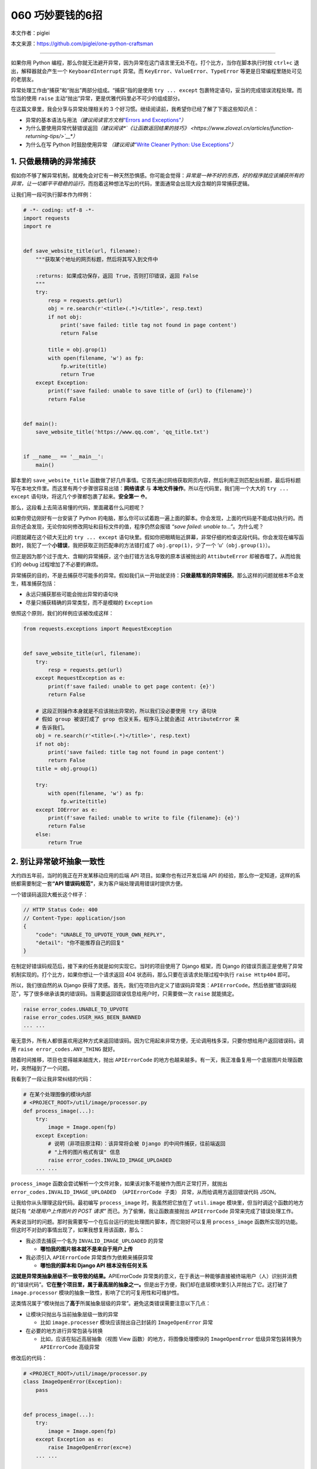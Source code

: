 060 巧妙要钱的6招
================================

本文作者：piglei

本文来源：https://github.com/piglei/one-python-craftsman

--------------

如果你用 Python
编程，那么你就无法避开异常，因为异常在这门语言里无处不在。打个比方，当你在脚本执行时按
``ctrl+c`` 退出，解释器就会产生一个 ``KeyboardInterrupt`` 异常。而
``KeyError``\ 、\ ``ValueError``\ 、\ ``TypeError``
等更是日常编程里随处可见的老朋友。

异常处理工作由“捕获”和“抛出”两部分组成。“捕获”指的是使用
``try ... except`` 包裹特定语句，妥当的完成错误流程处理。而恰当的使用
``raise`` 主动“抛出”异常，更是优雅代码里必不可少的组成部分。

在这篇文章里，我会分享与异常处理相关的 3
个好习惯。继续阅读前，我希望你已经了解了下面这些知识点：

-  异常的基本语法与用法\ *（建议阅读官方文档*\ `“Errors and
   Exceptions” <https://docs.python.org/3.6/tutorial/errors.html>`__\ *\ ）*
-  为什么要使用异常代替错误返回\ *（建议阅读\ *\ `《让函数返回结果的技巧》 <https://www.zlovezl.cn/articles/function-returning-tips/>`__\ *\ ）*
-  为什么在写 Python 时鼓励使用异常 *（建议阅读*\ `“Write Cleaner
   Python: Use
   Exceptions” <https://jeffknupp.com/blog/2013/02/06/write-cleaner-python-use-exceptions/>`__\ *\ ）*

1. 只做最精确的异常捕获
-----------------------

假如你不够了解异常机制，就难免会对它有一种天然恐惧感。你可能会觉得：\ *异常是一种不好的东西，好的程序就应该捕获所有的异常，让一切都平平稳稳的运行。*\ 而抱着这种想法写出的代码，里面通常会出现大段含糊的异常捕获逻辑。

让我们用一段可执行脚本作为样例：

.. code:: python

   # -*- coding: utf-8 -*-
   import requests
   import re


   def save_website_title(url, filename):
       """获取某个地址的网页标题，然后将其写入到文件中
       
       :returns: 如果成功保存，返回 True，否则打印错误，返回 False
       """
       try:
           resp = requests.get(url)
           obj = re.search(r'<title>(.*)</title>', resp.text)
           if not obj:
               print('save failed: title tag not found in page content')
               return False

           title = obj.grop(1)
           with open(filename, 'w') as fp:
               fp.write(title)
               return True
       except Exception:
           print(f'save failed: unable to save title of {url} to {filename}')
           return False


   def main():
       save_website_title('https://www.qq.com', 'qq_title.txt')


   if __name__ == '__main__':
       main()

脚本里的 ``save_website_title``
函数做了好几件事情。它首先通过网络获取网页内容，然后利用正则匹配出标题，最后将标题写在本地文件里。而这里有两个步骤很容易出错：\ **网络请求**
与 **本地文件操作**\ 。所以在代码里，我们用一个大大的 ``try ... except``
语句块，将这几个步骤都包裹了起来。\ **安全第一** ⛑。

那么，这段看上去简洁易懂的代码，里面藏着什么问题呢？

如果你旁边刚好有一台安装了 Python
的电脑，那么你可以试着跑一遍上面的脚本。你会发现，上面的代码是不能成功执行的。而且你还会发现，无论你如何修改网址和目标文件的值，程序仍然会报错
*“save failed: unable to…”*\ 。为什么呢？

问题就藏在这个硕大无比的 ``try ... except``
语句块里。假如你把眼睛贴近屏幕，非常仔细的检查这段代码。你会发现在编写函数时，我犯了一个\ **小错误**\ ，我把获取正则匹配串的方法错打成了
``obj.grop(1)``\ ，少了一个 ‘u’（\ ``obj.group(1)``\ ）。

但正是因为那个过于庞大、含糊的异常捕获，这个由打错方法名导致的原本该被抛出的
``AttibuteError`` 却被吞噬了。从而给我们的 debug
过程增加了不必要的麻烦。

异常捕获的目的，不是去捕获尽可能多的异常。假如我们从一开始就坚持：\ **只做最精准的异常捕获**\ 。那么这样的问题就根本不会发生，精准捕获包括：

-  永远只捕获那些可能会抛出异常的语句块
-  尽量只捕获精确的异常类型，而不是模糊的 ``Exception``

依照这个原则，我们的样例应该被改成这样：

.. code:: python

   from requests.exceptions import RequestException


   def save_website_title(url, filename):
       try:
           resp = requests.get(url)
       except RequestException as e:
           print(f'save failed: unable to get page content: {e}')
           return False

       # 这段正则操作本身就是不应该抛出异常的，所以我们没必要使用 try 语句块
       # 假如 group 被误打成了 grop 也没关系，程序马上就会通过 AttributeError 来
       # 告诉我们。
       obj = re.search(r'<title>(.*)</title>', resp.text)
       if not obj:
           print('save failed: title tag not found in page content')
           return False
       title = obj.group(1)

       try:
           with open(filename, 'w') as fp:
               fp.write(title)
       except IOError as e:
           print(f'save failed: unable to write to file {filename}: {e}')
           return False
       else:
           return True

2. 别让异常破坏抽象一致性
-------------------------

大约四五年前，当时的我正在开发某移动应用的后端 API
项目。如果你也有过开发后端 API
的经验，那么你一定知道，这样的系统都需要制定一套\ **“API
错误码规范”**\ ，来为客户端处理调用错误时提供方便。

一个错误码返回大概长这个样子：

.. code:: javascript

   // HTTP Status Code: 400
   // Content-Type: application/json
   {
       "code": "UNABLE_TO_UPVOTE_YOUR_OWN_REPLY",
       "detail": "你不能推荐自己的回复"
   }

在制定好错误码规范后，接下来的任务就是如何实现它。当时的项目使用了
Django 框架，而 Django
的错误页面正是使用了异常机制实现的。打个比方，如果你想让一个请求返回 404
状态码，那么只要在该请求处理过程中执行 ``raise Http404`` 即可。

所以，我们很自然的从 Django
获得了灵感。首先，我们在项目内定义了错误码异常类：\ ``APIErrorCode``\ 。然后依据“错误码规范”，写了很多继承该类的错误码。当需要返回错误信息给用户时，只需要做一次
``raise`` 就能搞定。

.. code:: python

   raise error_codes.UNABLE_TO_UPVOTE
   raise error_codes.USER_HAS_BEEN_BANNED
   ... ...

毫无意外，所有人都很喜欢用这种方式来返回错误码。因为它用起来非常方便，无论调用栈多深，只要你想给用户返回错误码，调用
``raise error_codes.ANY_THING`` 就好。

随着时间推移，项目也变得越来越庞大，抛出 ``APIErrorCode``
的地方也越来越多。有一天，我正准备复用一个底层图片处理函数时，突然碰到了一个问题。

我看到了一段让我非常纠结的代码：

.. code:: python

   # 在某个处理图像的模块内部
   # <PROJECT_ROOT>/util/image/processor.py
   def process_image(...):
       try:
           image = Image.open(fp)
       except Exception:
           # 说明（非项目原注释）：该异常将会被 Django 的中间件捕获，往前端返回
           # "上传的图片格式有误" 信息
           raise error_codes.INVALID_IMAGE_UPLOADED
       ... ...

``process_image``
函数会尝试解析一个文件对象，如果该对象不能被作为图片正常打开，就抛出
``error_codes.INVALID_IMAGE_UPLOADED （APIErrorCode 子类）``
异常，从而给调用方返回错误代码 JSON。

让我给你从头理理这段代码。最初编写 ``process_image``
时，我虽然把它放在了 ``util.image`` 模块里，但当时调这个函数的地方就只有
*“处理用户上传图片的 POST 请求”* 而已。为了偷懒，我让函数直接抛出
``APIErrorCode`` 异常来完成了错误处理工作。

再来说当时的问题。那时我需要写一个在后台运行的批处理图片脚本，而它刚好可以复用
``process_image``
函数所实现的功能。但这时不对劲的事情出现了，如果我想复用该函数，那么：

-  我必须去捕获一个名为 ``INVALID_IMAGE_UPLOADED`` 的异常

   -  **哪怕我的图片根本就不是来自于用户上传**

-  我必须引入 ``APIErrorCode`` 异常类作为依赖来捕获异常

   -  **哪怕我的脚本和 Django API 根本没有任何关系**

**这就是异常类抽象层级不一致导致的结果。**\ APIErrorCode
异常类的意义，在于表达一种能够直接被终端用户（人）识别并消费的“错误代码”。\ **它在整个项目里，属于最高层的抽象之一。**\ 但是出于方便，我们却在底层模块里引入并抛出了它。这打破了
``image.processor`` 模块的抽象一致性，影响了它的可复用性和可维护性。

这类情况属于“模块抛出了\ **高于**\ 所属抽象层级的异常”。避免这类错误需要注意以下几点：

-  让模块只抛出与当前抽象层级一致的异常

   -  比如 ``image.processer`` 模块应该抛出自己封装的 ``ImageOpenError``
      异常

-  在必要的地方进行异常包装与转换

   -  比如，应该在贴近高层抽象（视图 View 函数）的地方，将图像处理模块的
      ``ImageOpenError`` 低级异常包装转换为 ``APIErrorCode`` 高级异常

修改后的代码：

.. code:: python

   # <PROJECT_ROOT>/util/image/processor.py
   class ImageOpenError(Exception):
       pass


   def process_image(...):
       try:
           image = Image.open(fp)
       except Exception as e:
           raise ImageOpenError(exc=e)
       ... ...
       
   # <PROJECT_ROOT>/app/views.py
   def foo_view_function(request):
       try:
           process_image(fp)
       except ImageOpenError:
           raise error_codes.INVALID_IMAGE_UPLOADED

除了应该避免抛出\ **高于**\ 当前抽象级别的异常外，我们同样应该避免泄露\ **低于**\ 当前抽象级别的异常。

如果你用过 ``requests``
模块，你可能已经发现它请求页面出错时所抛出的异常，并不是它在底层所使用的
``urllib3`` 模块的原始异常，而是通过 ``requests.exceptions``
包装过一次的异常。

.. code:: python

   >>> try:
   ...     requests.get('https://www.invalid-host-foo.com')
   ... except Exception as e:
   ...     print(type(e))
   ...
   <class 'requests.exceptions.ConnectionError'>

这样做同样是为了保证异常类的抽象一致性。因为 urllib3 模块是 requests
模块依赖的底层实现细节，而这个细节有可能在未来版本发生变动。所以必须对它抛出的异常进行恰当的包装，避免未来的底层变更对
``requests`` 用户端错误处理逻辑产生影响。

3. 异常处理不应该喧宾夺主
-------------------------

在前面我们提到异常捕获要精准、抽象级别要一致。但在现实世界中，如果你严格遵循这些流程，那么很有可能会碰上另外一个问题：\ **异常处理逻辑太多，以至于扰乱了代码核心逻辑**\ 。具体表现就是，代码里充斥着大量的
``try``\ 、\ ``except``\ 、\ ``raise`` 语句，让核心逻辑变得难以辨识。

让我们看一段例子：

.. code:: python

   def upload_avatar(request):
       """用户上传新头像"""
       try:
           avatar_file = request.FILES['avatar']
       except KeyError:
           raise error_codes.AVATAR_FILE_NOT_PROVIDED

       try:
          resized_avatar_file = resize_avatar(avatar_file)
       except FileTooLargeError as e:
           raise error_codes.AVATAR_FILE_TOO_LARGE
       except ResizeAvatarError as e:
           raise error_codes.AVATAR_FILE_INVALID

       try:
           request.user.avatar = resized_avatar_file
           request.user.save()
       except Exception:
           raise error_codes.INTERNAL_SERVER_ERROR
       return HttpResponse({})

这是一个处理用户上传头像的视图函数。这个函数内做了三件事情，并且针对每件事都做了异常捕获。如果做某件事时发生了异常，就返回对用户友好的错误到前端。

这样的处理流程纵然合理，但是显然代码里的异常处理逻辑有点“喧宾夺主”了。一眼看过去全是代码缩进，很难提炼出代码的核心逻辑。

早在 2.5 版本时，Python
语言就已经提供了对付这类场景的工具：“上下文管理器（context
manager）”。上下文管理器是一种配合 ``with`` 语句使用的特殊 Python
对象，通过它，可以让异常处理工作变得更方便。

那么，如何利用上下文管理器来改善我们的异常处理流程呢？让我们直接看代码吧。

.. code:: python

   class raise_api_error:
       """captures specified exception and raise ApiErrorCode instead

       :raises: AttributeError if code_name is not valid
       """
       def __init__(self, captures, code_name):
           self.captures = captures
           self.code = getattr(error_codes, code_name)

       def __enter__(self):
           # 该方法将在进入上下文时调用
           return self

       def __exit__(self, exc_type, exc_val, exc_tb):
           # 该方法将在退出上下文时调用
           # exc_type, exc_val, exc_tb 分别表示该上下文内抛出的
           # 异常类型、异常值、错误栈
           if exc_type is None:
               return False

           if exc_type == self.captures:
               raise self.code from exc_val
           return False

在上面的代码里，我们定义了一个名为 ``raise_api_error``
的上下文管理器，它在进入上下文时什么也不做。但是在退出上下文时，会判断当前上下文中是否抛出了类型为
``self.captures`` 的异常，如果有，就用 ``APIErrorCode`` 异常类替代它。

使用该上下文管理器后，整个函数可以变得更清晰简洁：

.. code:: python

   def upload_avatar(request):
       """用户上传新头像"""
       with raise_api_error(KeyError, 'AVATAR_FILE_NOT_PROVIDED'):
           avatar_file = request.FILES['avatar']

       with raise_api_error(ResizeAvatarError, 'AVATAR_FILE_INVALID'),\
               raise_api_error(FileTooLargeError, 'AVATAR_FILE_TOO_LARGE'):
           resized_avatar_file = resize_avatar(avatar_file)

       with raise_api_error(Exception, 'INTERNAL_SERVER_ERROR'):
           request.user.avatar = resized_avatar_file
           request.user.save()
       return HttpResponse({})

..

   Hint：建议阅读 `PEP 343 – The “with” Statement \|
   Python.org <https://www.python.org/dev/peps/pep-0343/>`__\ ，了解与上下文管理器有关的更多知识。

   模块
   `contextlib <https://docs.python.org/3/library/contextlib.html>`__
   也提供了非常多与编写上下文管理器相关的工具函数与样例。

总结一下
--------

在这篇文章中，我分享了与异常处理相关的三个建议。最后再总结一下要点：

-  只捕获可能会抛出异常的语句，避免含糊的捕获逻辑
-  保持模块异常类的抽象一致性，必要时对底层异常类进行包装
-  使用“上下文管理器”可以简化重复的异常处理逻辑
